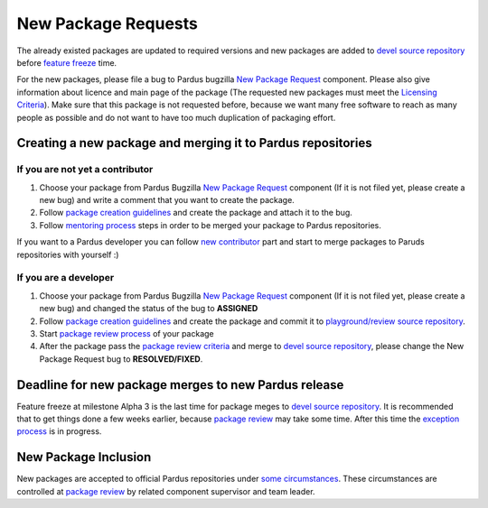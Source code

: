 .. _new-package-request:

New Package Requests
====================

The already existed packages are updated to required versions and new packages are added to `devel source repository`_ before `feature freeze`_ time.

For the new packages, please file a bug to Pardus bugzilla `New Package Request`_ component. Please also give information about licence and main page of the package (The requested new packages must meet the `Licensing Criteria`_). Make sure that this package is not requested before, because we want many free software to reach as many people as possible and do not want to have too much duplication of packaging effort.

 .. image:: images/newpackage_bugzilla.png

Creating a new package and merging it to Pardus repositories
------------------------------------------------------------


If you are not yet a contributor
^^^^^^^^^^^^^^^^^^^^^^^^^^^^^^^^

#. Choose your package from Pardus Bugzilla `New Package Request`_ component (If it is not filed yet, please create a new bug) and write a comment that you want to create the package.
#. Follow `package creation guidelines`_ and create the package and attach it to the bug.
#. Follow `mentoring process`_ steps in order to be merged your package to Pardus repositories.

If you want to a Pardus developer you can follow `new contributor`_ part and start to merge packages to Paruds repositories with yourself :)

If you are a developer
^^^^^^^^^^^^^^^^^^^^^^

#. Choose your package from Pardus Bugzilla `New Package Request`_ component (If it is not filed yet, please create a new bug) and changed the status of the bug to **ASSIGNED**
#. Follow `package creation guidelines`_ and create the package and commit it to `playground/review source repository`_.
#. Start `package review process`_ of your package
#. After the package pass the `package review criteria`_ and merge to `devel source repository`_, please change the New Package Request bug to **RESOLVED/FIXED**.


Deadline for new package merges to new Pardus release
-----------------------------------------------------

Feature freeze at milestone Alpha 3 is the last time for package meges to `devel source repository`_. It is recommended that to get things done a few weeks earlier, because `package review`_ may take some time.
After this time the `exception process`_ is in progress.


New Package Inclusion
---------------------

New packages are accepted to official Pardus repositories under `some circumstances`_. These circumstances are controlled at `package review`_ by related component supervisor and team leader.

.. _Licensing Criteria: http://developer.pardus.org.tr/guides/licensing/index.html
.. _devel source repository: http://developer.pardus.org.tr/guides/releasing/repository_concepts/sourcecode_repository.html#devel-folder
.. _feature freeze: http://developer.pardus.org.tr/guides/releasing/freezes/feature_freeze.html
.. _New Package Request: http://bugs.pardus.org.tr/enter_bug.cgi?product=Yeni%20Paket%20%C4%B0ste%C4%9Fi%2F%20New%20Package%20Request
.. _package creation guidelines: http://developer.pardus.org.tr/guides/packaging/howto_create_pisi_packages.html
.. _technique list: http://liste.pardus.org.tr/mailman/listinfo/teknik
.. _package review process: http://developer.pardus.org.tr/guides/packaging/package-review-process.html
.. _new contributor: http://developer.pardus.org.tr/guides/newcontributor/index.html
.. _playground/review source repository: http://developer.pardus.org.tr/guides/releasing/repository_concepts/sourcecode_repository.html#review-folder
.. _Alpha 3: http://developer.pardus.org.tr/guides/releasing/official_releases/alpha_phase.html#alpha-3
.. _mentoring pprocess: http://developer.pardus.org.tr/guides/newcontributor/mentoring-process.html
.. _exception process: http://developer.pardus.org.tr/guides/releasing/freezes/freeze_exception_process.html#feature-freeze-exceptions-for-new-packages
.. _package review: http://developer.pardus.org.tr/guides/packaging/package-review-process.html
.. _package review criteria: http://developer.pardus.org.tr/guides/packaging/reviewing_guidelines.html
.. _some circumstances: http://developer.pardus.org.tr/guides/packaging/package-review-process.html#aim-of-review
.. _mentoring process: http://developer.pardus.org.tr/guides/newcontributor/mentoring_process.html
